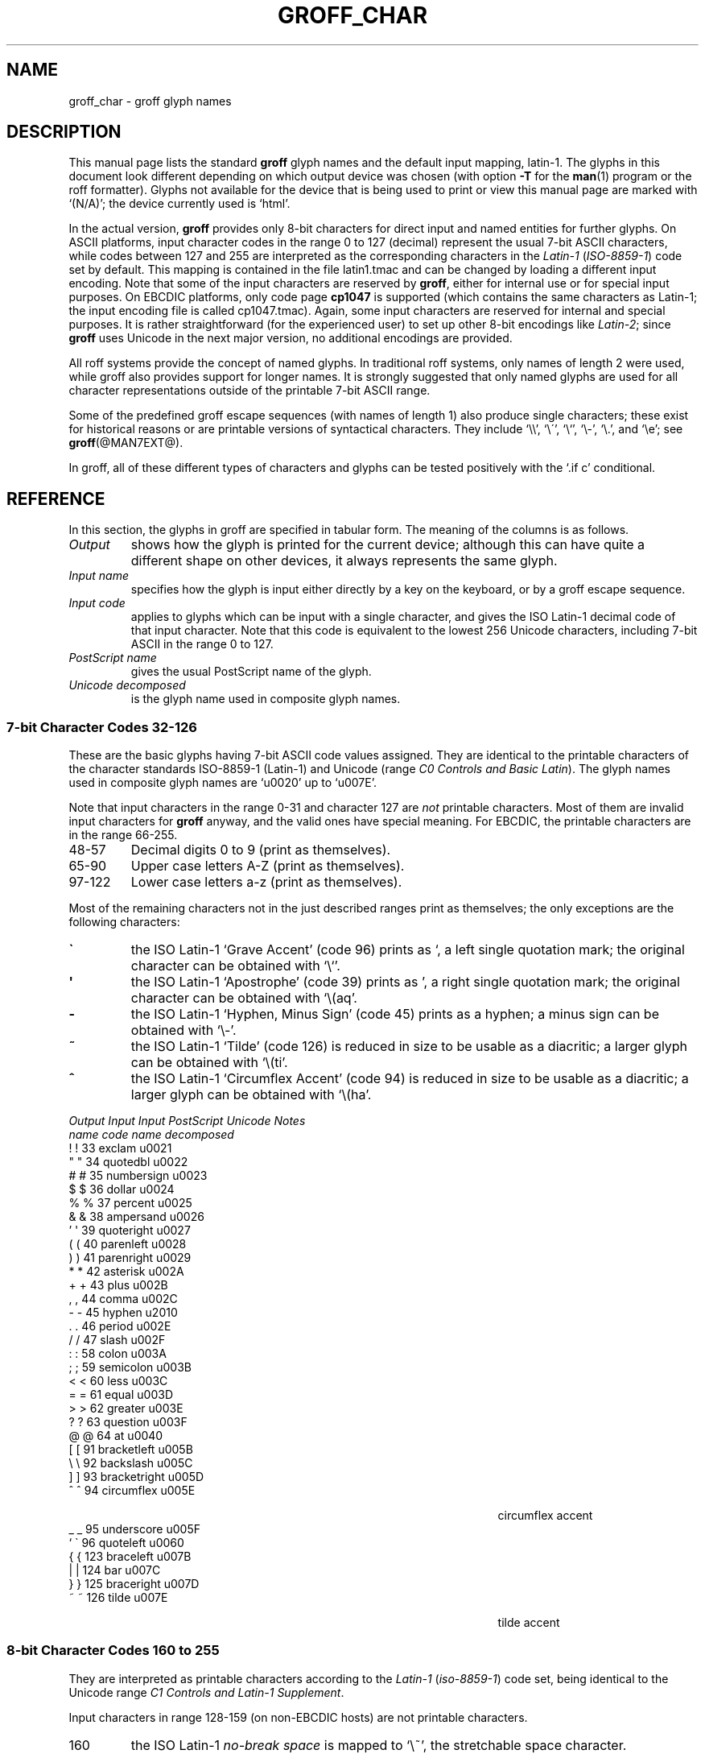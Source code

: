 .TH GROFF_CHAR @MAN7EXT@ "@MDATE@" "Groff Version @VERSION@"
.SH NAME
groff_char \- groff glyph names
.SH DESCRIPTION
.\" The lines above were designed to satisfy `apropos'.
.
.\" For best results, format this document with `groff' (GNU roff).
.
.
.\" --------------------------------------------------------------------
.\" Legal terms
.\" --------------------------------------------------------------------
.
.ig
groff_char(7)

This file is part of groff (GNU roff).

File position: <groff_src_top>/man/groff_char.man
Last update: 21 Jan 2006

Copyright (C) 1989-2000, 2001, 2002, 2003, 2004, 2006
  Free Software Foundation, Inc.
written by Werner Lemberg <wl@gnu.org>
with additions by Bernd Warken <bwarken@mayn.de>

Permission is granted to copy, distribute and/or modify this document
under the terms of the GNU Free Documentation License, Version 1.1 or
any later version published by the Free Software Foundation; with the
Invariant Sections being this .ig-section and AUTHOR, with no
Front-Cover Texts, and with no Back-Cover Texts.

A copy of the Free Documentation License is included as a file called
FDL in the main directory of the groff source package.
..
.
.\" --------------------------------------------------------------------
.\" Setup Part 1
.\" --------------------------------------------------------------------
.
.do nr groff_char_C \n[.C]
.cp 0
.
.\" groff only
.if \n(.g .mso www.tmac
.\".if \n(.g .ne 2v
.\".if \n(.g .sv 2v
.
.ds aq \(aq
.
.\" non-groff
.if !\n(.g .if '\(aq'' .ds aq \'
.
.\" groff
.if !\n(.g .ig
.  tr \[aq]\[aq]
.  if !c\[aq] \
.    ds aq \'
.  \" This is very special.  The standard devdvi fonts don't have a
.  \" real `aq' glyph; it is defined with .char to be ' instead.
.  \" The .tr request below in the definition of the C macro maps
.  \" the apostrophe ' onto the `aq' glyph which would cause a
.  \" recursive loop.  gtroff prevents this within the .char
.  \" request, trying to access glyph `aq' directly from the font.
.  \" Consequently, we get a warning, and nothing is printed.
.  \"
.  \" The following line prevents this.
.  if '\*[.T]'dvi' \
.    if !r ECFONTS \
.      ds aq \'
.  \" The same is true for X
.  ds dev \*[.T]
.  substring dev 0 0
.  if '\*[dev]'X' .ds aq \'
.  ig
..
.
.\" --------------------------------------------------------------------
.\" .Ac accented-char accent char (groff)
.
.if !\n(.g .ig
.de Ac
.  if !c\\$1 \{\
.    ie c\\$2 \
.      char \\$1 \
\k[acc]\
\h'\w'\\$3'u'\
\h'(u;-\w'\\$2'-\w'\\$3'/2+\\\\n[skw]+(\w'x'*0)-\\\\n[skw])'\
\v'(u;\w'x'*0+\\\\n[rst]+(\w'\\$3'*0)-\\\\n[rst])'\
\\$2\
\v'(u;\w'x'*0-\\\\n[rst]+(\w'\\$3'*0)+\\\\n[rst])'\
\h'|\\\\n[acc]u'\
\\$3
.    el \
.      char \\$1 \\$3
.    hcode \\$1 \\$3
.  \}
..
.
.\" --------------------------------------------------------------------
.\" Setup Part 2
.\" --------------------------------------------------------------------
.
.nr Sp 2n
.
.\" --------------------------------------------------------------------
.\" .C2/.CN (groff)
.
.if !\n(.g .ig
.de CN
.  C \e[\\$1] "" \[\\$1] \\$2 "\\$3" "\\$4"
..
.
.\" .Ns (groff) start .CN block
.
.if !\n(.g .ig
.de Ns
.  CN "\\$1" "\\$2" "\\$3" "\\$4"
.  if !\n[cR] \
.    wh (\\n[nl]u + \\n[.t]u - \\n[.V]u) Fo
..
.
.\" .Ne (groff) end .CN block
.
.if !\n(.g .ig
.de Ne
.  ch Fo
.  CN "\\$1" "\\$2" "\\$3" "\\$4"
..
.
.if \n(.g \{\
.  als C2 CN
.  als 2s Ns
.  als 2e Ne
.\}
.
.\" --------------------------------------------------------------------
.\" .C2 (non-groff)
.
.if \n(.g .ig
.de C2
.  C \e(\\$1 "" \\(\\$1 \\$2 "\\$3" "\\$4"
..
.
.\" .2s (non-groff) start .C2 block
.
.if \n(.g .ig
.de 2s
.  C2 "\\$1" "\\$2" "\\$3" "\\$4"
.  if !\n(cR \
.    wh \\n(nlu+\\n(.tu-\\n(.Vu Fo
..
.
.\" .2e (non-groff) end .C2 block
.
.if \n(.g .ig
.de 2e
.  ch Fo
.  C2 "\\$1" "\\$2" "\\$3" "\\$4"
..
.
.\" --------------------------------------------------------------------
.\" .CD (groff)
.
.if !\n(.g .ig
.de CD
.  C \[char\\$1] \\$1 \[char\\$1] \\$2 "\\$3" "\\$4" 1
..
.
.\" .Ds (groff) start .CD block
.
.if !\n(.g .ig
.de Ds
.  CD "\\$1" "\\$2" "\\$3" "\\$4"
.  if !\n[cR] \
.    wh (\\n[nl]u + \\n[.t]u - \\n[.V]u) Fo
..
.
.\" .De (groff) end .CD block
.
.if !\n(.g .ig
.de De
.  ch Fo
.  CD "\\$1" "\\$2" "\\$3" "\\$4"
..
.
.\" --------------------------------------------------------------------
.
.do if !r ECFONTS .do fspecial CR R
.
.\" .CT
.
.de CT
.  nr c1 \w'\\$1'
.  if \\n(c1 \
.    nr c1 +\\n(Spu
.  nr c2 \\n(c1+\w'\\$2'
.  if \\n(c1<\\n(c2 \
.    nr c2 +\\n(Spu
.  nr c3 \\n(c2+\w'\\$3'
.  if \\n(c2<\\n(c3 \
.    nr c3 +\\n(Spu
.  nr c4 \\n(c3+\w'\\$4'
.  if \\n(c3<\\n(c4 \
.    nr c4 +\\n(Spu
.  nr c5 \\n(c4+\w'\\$5'
.  if \\n(c4<\\n(c5 \
.    nr c5 +\\n(Spu
..
.
.\" .CL
.
.de CL
\\$1\c
\h'\\n(c1u-\\n(.ku'\\$2\c
\h'\\n(c2u-\\n(.ku'\\$3\c
\h'\\n(c3u-\\n(.ku'\\$4\c
\h'\\n(c4u-\\n(.ku'\\$5\c
\h'\\n(c5u-\\n(.ku'\\$6
.  br
..
.
.\" --------------------------------------------------------------------
.\" input-name decimal-code output-name ps-name unicode description is-char
.\" .C (groff)
.
.if !\n(.g .ig
.de C
.  nr CH 1
.  if \\$7 \
.    if !c\\$1 \
.      nr CH 0
.  ie !\\n[CH] \
.    ds CH
.  el \{\
.    ft CR
.    tr `\`'\*[aq]
.    in 0
.    di CH
.    nop \&\\$1
.    br
.    di
.    chop CH
.    in
.    ft
.    ds CH \\*[CH]
.    tr ``''
.  \}
.  di CC
.  ie c\\$3 \{\
.    nop \\&\\$3\c
.    \" The \x values assure that oversized symbols don't
.    \" overlap vertically.  The constant 1.5p is heuristic.
.    nop \x'(\w'('*0 - ((\\n[.cht]u - \\n[rst]u - 1.5p) >? 0))'\c
.    nop \x'((\\n[.cdp]u + \\n[rsb]u - 1.5p) >? 0)'\c
.    nop \h'(\\n[c1]u - \\n[.k]u)'\\*[CH]\c
.    nop \h'(\\n[c2]u - \\n[.k]u)'\\$2\c
.  \}
.  el \{\
.    nop (N/A)\c
.    nop \h'(\\n[c1]u - \\n[.k]u)'\\*[CH]\c
.  \}
.  nop \h'(\\n[c3]u - \\n[.k]u)'\\$4\c
.  nop \h'(\\n[c4]u - \\n[.k]u)'\\$5\c
.  br
.  di
.  \" we move upwards later on so force a page break now if necessary
.  if (\\n[dn] >= \\n[.t]) \
.    bp
.  mk C1
.  in 0
.  CC
.  in
.  \" allow multiple lines for last column
.  in +\\n[c5]u
.  mk C2
.  sp |\\n[C1]u
.  nr PN \\n[%]
.  ad l
.  nop \\$6
.  ad b
.  in
.  if (\\n[PN] == \\n[%]) \
.    if (\\n[nl] < \\n[C2]) \
.      sp |\\n[C2]u
..
.
.\" --------------------------------------------------------------------
.\" .C (non-groff)
.
.if \n(.g .ig
.de C
.  ft B
.  tr `\`'\*(aq
.  in 0
.  di CH
\&\\$1
.  br
.  di
.  in
.  ft
.  ds CH \\*(CH\
.  tr ``''
.  di CC
.  ie !'\\$3'' \{\
\&\\$3\c
\h'\\n(c1u-\\n(.ku)'\\*(CH\c
\h'\\n(c2u-\\n(.ku)'\\$2\c
\h'\\n(c3u-\\n(.ku)'\\$4\c
.  \}
.  el \{\
(N/A)\c
\h'\\n(c1u-\\n(.ku)'\\*(CH\c
\h'\\n(c3u-\\n(.ku)'\\$4\c
.  \}
\h'\\n(c4u-\\n(.ku)'\\$5\c
\h'\\n(c5u-\\n(.ku)'\\$6
.  br
.  di
.  \" we move upwards later on so force a page break now if necessary
.  if \\n(dn>=\\n(.t \
.    bp
.  mk C1
.  in 0
.  CC
.  in
.  \" allow multiple lines for last column
.  in +\\n(c5u
.  mk C2
.  sp |\\n(C1u
.  nr PN \\n%
.  ad l
\\$6
.  ad b
.  in
.  if \\n(PN==\\n% \
.    if \\n(nl<\\n(C2 \
.      sp |\\n(C2u
..
.
.\" --------------------------------------------------------------------
.
.de Fo
'  bp
.  He
..
.
.de Pa
.  P
.  ne 3
..
.
.
.
.\" --------------------------------------------------------------------
.\" .SH DESCRIPTION
.\" --------------------------------------------------------------------
.
This manual page lists the standard
.B groff
glyph names and the default input mapping, \%latin-1.
.
The glyphs in this document look different depending
on which output device was chosen (with option
.B \-T
for the
.BR man (1)
program or the roff formatter).
.
Glyphs not available for the device that
is being used to print or view this manual page are marked with
.ie \n(.g `(N/A)'; the device currently used is `\*(.T'.
.el `(N/A)'.
.
.
.P
In the actual version, 
.B groff
provides only \%8-bit characters for direct input and named entities
for further glyphs.
.
On ASCII platforms, input character codes in the range 0 to 127 (decimal)
represent the usual \%7-bit ASCII characters, while codes between 127
and 255 are interpreted as the corresponding characters in the
.I \%Latin-1
.RI ( \%ISO-8859-1 )
code set by default.
.
This mapping is contained in the file \f(CWlatin1.tmac\fP
and can be changed by loading a different input encoding.
.
Note that some of the input characters are reserved by
.BR groff ,
either for internal use or for special input purposes.
.
On EBCDIC platforms, only code page
.B cp1047
is supported (which contains the same characters as \%Latin-1; the
input encoding file is called \f(CWcp1047.tmac\fP).
.
Again, some input characters are reserved for internal and special purposes.
.
It is rather straightforward (for the experienced user) to set up other
\%8-bit encodings like
.IR \%Latin-2 ;
since
.B groff
uses Unicode in the next major version, no additional encodings
are provided.
.
.
.P
All roff systems provide the concept of named glyphs.
.
In traditional roff systems, only names of length\ 2 were used, while
groff also provides support for longer names.
.
It is strongly suggested that only named glyphs are used for all
character representations outside of the printable \%7-bit ASCII range.
.
.
.P
Some of the predefined groff escape sequences (with names of length\ 1)
also produce single characters; these exist for historical reasons or
are printable versions of syntactical characters.
.
They include `\f(CW\e\e\fP', `\f(CW\e\'\fP', `\f(CW\e`\fP', `\f(CW\e-\fP',
`\f(CW\e.\fP', and `\f(CW\ee\fP'; see
.BR groff (@MAN7EXT@).
.
.
.P
In groff, all of these different types of characters and glyphs can be
tested positively with the `\f(CW.if\ c\fP' conditional.
.
.
.\" --------------------------------------------------------------------
.SH REFERENCE
.\" --------------------------------------------------------------------
.
In this section, the glyphs in groff are specified in tabular
form.
.
The meaning of the columns is as follows.
.
.
.TP
.I "Output"
shows how the glyph is printed for the current device; although
this can have quite a different shape on other devices, it always
represents the same glyph.
.
.
.TP
.I "Input name"
specifies how the glyph is input either directly by a key on the
keyboard, or by a groff escape sequence.
.
.
.TP
.I "Input code"
applies to glyphs which can be input with a single character, and
gives the ISO \%Latin-1 decimal code of that input character.
.
Note that this code is equivalent to the lowest 256 Unicode characters,
including \%7-bit ASCII in the range 0 to\ 127.
.
.
.TP
.I "PostScript name"
gives the usual PostScript name of the glyph.
.
.
.TP
.I "Unicode decomposed"
is the glyph name used in composite glyph names.
.
.
.
.\" --------------------------------------------------------------------
.SS "7-bit Character Codes 32-126"
.\" --------------------------------------------------------------------
.
These are the basic glyphs having 7-bit ASCII code values assigned.
.
They are identical to the printable characters of the
character standards \%ISO-8859-1 (\%Latin-1) and Unicode (range
.IR "C0 Controls and Basic Latin" ).
.
The glyph names used in composite glyph names are `u0020' up to `u007E'.
.
.
.P
Note that input characters in the range \%0\-31 and character 127 are
.I not
printable characters.
.
Most of them are invalid input characters for
.B groff
anyway, and the valid ones have special meaning.
.
For EBCDIC, the printable characters are in the range \%66\-255.
.
.
.TP
48\-57
Decimal digits 0 to\ 9 (print as themselves).
.
.
.TP
65\-90
Upper case letters A\-Z (print as themselves).
.
.
.TP
97\-122
Lower case letters a\-z (print as themselves).
.
.
.P
Most of the remaining characters not in the just described ranges print as
themselves; the only exceptions are the following characters:
.
.
.TP
.B \`
the ISO \%Latin-1 `Grave Accent' (code\ 96) prints as `, a left single
quotation mark; the original character can be obtained with `\f(CW\e`\fP'.
.
.
.TP
.B \*(aq
the ISO \%Latin-1 `Apostrophe' (code\ 39) prints as ', a right single
quotation mark; the original character can be obtained with `\f(CW\e(aq\fP'.
.
.
.TP
.B -
the ISO \%Latin-1 `Hyphen, Minus Sign' (code\ 45) prints as a hyphen; a
minus sign can be obtained with `\f(CW\e-\fP'.
.
.
.TP
.B ~
the ISO \%Latin-1 `Tilde' (code\ 126) is reduced in size to be usable as
a diacritic; a larger glyph can be obtained with `\f(CW\e(ti\fP'.
.
.
.TP
.B ^
the ISO \%Latin-1 `Circumflex Accent' (code\ 94) is reduced in size to be
usable as a diacritic; a larger glyph can be obtained with `\f(CW\e(ha\fP'.
.
.
.P
.CT "\fIOutput" "\fIInput" "\fIInput" "bracketright" "decomposed"
.de He
.  P
.  ne 4
.  ft I
.  CL "Output" "Input" "Input" "PostScript" "Unicode"    "Notes"
.  CL ""       "name"  "code"  "name"       "decomposed" ""
.  ft
.  P
..
.He
.Ds 33 exclam u0021
.CD 34 quotedbl u0022
.CD 35 numbersign u0023
.CD 36 dollar u0024
.CD 37 percent u0025
.CD 38 ampersand u0026
.CD 39 quoteright u0027
.CD 40 parenleft u0028
.CD 41 parenright u0029
.CD 42 asterisk u002A
.CD 43 plus u002B
.CD 44 comma u002C
.CD 45 hyphen u2010
.CD 46 period u002E
.CD 47 slash u002F
.CD 58 colon u003A
.CD 59 semicolon u003B
.CD 60 less u003C
.CD 61 equal u003D
.CD 62 greater u003E
.CD 63 question u003F
.CD 64 at u0040
.CD 91 bracketleft u005B
.CD 92 backslash u005C
.CD 93 bracketright u005D
.CD 94 circumflex u005E "circumflex accent"
.CD 95 underscore u005F
.CD 96 quoteleft u0060
.CD 123 braceleft u007B
.CD 124 bar u007C
.CD 125 braceright u007D
.De 126 tilde u007E "tilde accent"
.
.
.\" --------------------------------------------------------------------
.SS "8-bit Character Codes 160 to 255"
.\" --------------------------------------------------------------------
.
They are interpreted as printable characters according to the
.I Latin-1
.RI ( iso-8859-1 )
code set, being identical to the Unicode range
.IR "C1 Controls and Latin-1 Supplement" .
.
.
.P
Input characters in range 128-159 (on non-EBCDIC hosts) are not printable
characters.
.
.
.TP
160
.
the ISO \%Latin-1
.I no-break space
is mapped to `\f(CW\e~\fP', the stretchable space character.
.
.
.TP
173
.
the soft hyphen control character.
.
.B groff
never uses this character for output (thus it is omitted in the
table below); the input character\ 173 is mapped onto `\f(CW\e%\fP'.
.
.
.P
The remaining ranges (\%161\-172, \%174\-255)
are printable characters that print as themselves.
.
Although they can be specified directly with the keyboard on systems
with a \%Latin-1 code page, it is better to use their glyph names;
see next section.
.
.P
.CT "\fIOutput" "\fIInput" "\fIInput" "guillemotright" "decomposed"
.He
.Ds 161 exclamdown u00A1 "inverted exclamation mark"
.CD 162 cent u00A2
.CD 163 sterling u00A3
.CD 164 currency u00A4
.CD 165 yen u00A5
.CD 166 brokenbar u00A6
.CD 167 section u00A7
.CD 168 dieresis u00A8
.CD 169 copyright u00A9
.CD 170 ordfeminine u00AA
.CD 171 guillemotleft u00AB
.CD 172 logicalnot u00AC
.CD 174 registered u00AE
.CD 175 macron u00AF
.CD 176 degree u00B0
.CD 177 plusminus u00B1
.CD 178 twosuperior u00B2
.CD 179 threesuperior u00B3
.CD 180 acute u00B4 "acute accent"
.CD 181 mu u00B5 "micro sign"
.CD 182 paragraph u00B6
.CD 183 periodcentered u00B7
.CD 184 cedilla u00B8
.CD 185 onesuperior u00B9
.CD 186 ordmasculine u00BA
.CD 187 guillemotright u00BB
.CD 188 onequarter u00BC
.CD 189 onehalf u00BD
.CD 190 threequarters u00BE
.CD 191 questiondown u00BF
.CD 192 Agrave u0041_0300
.CD 193 Aacute u0041_0301
.CD 194 Acircumflex u0041_0302
.CD 195 Atilde u0041_0303
.CD 196 Adieresis u0041_0308
.CD 197 Aring u0041_030A
.CD 198 AE u00C6
.CD 199 Ccedilla u0043_0327
.CD 200 Egrave u0045_0300
.CD 201 Eacute u0045_0301
.CD 202 Ecircumflex u0045_0302
.CD 203 Edieresis u0045_0308
.CD 204 Igrave u0049_0300
.CD 205 Iacute u0049_0301
.CD 206 Icircumflex u0049_0302
.CD 207 Idieresis u0049_0308
.CD 208 Eth u00D0
.CD 209 Ntilde u004E_0303
.CD 210 Ograve u004F_0300
.CD 211 Oacute u004F_0301
.CD 212 Ocircumflex u004F_0302
.CD 213 Otilde u004F_0303
.CD 214 Odieresis u004F_0308
.CD 215 multiply u00D7
.CD 216 Oslash u00D8
.CD 217 Ugrave u0055_0300
.CD 218 Uacute u0055_0301
.CD 219 Ucircumflex u0055_0302
.CD 220 Udieresis u0055_0308
.CD 221 Yacute u0059_0301
.CD 222 Thorn u00DE
.CD 223 germandbls u00DF
.CD 224 agrave u0061_0300
.CD 225 aacute u0061_0301
.CD 226 acircumflex u0061_0302
.CD 227 atilde u0061_0303
.CD 228 adieresis u0061_0308
.CD 229 aring u0061_030A
.CD 230 ae u00E6
.CD 231 ccedilla u0063_0327
.CD 232 egrave u0065_0300
.CD 233 eacute u0065_0301
.CD 234 ecircumflex u0065_0302
.CD 235 edieresis u0065_0308
.CD 236 igrave u0069_0300
.CD 237 iacute u0069_0301
.CD 238 icircumflex u0069_0302
.CD 239 idieresis u0069_0308
.CD 240 eth u00F0
.CD 241 ntilde u006E_0303
.CD 242 ograve u006F_0300
.CD 243 oacute u006F_0301
.CD 244 ocircumflex u006F_0302
.CD 245 otilde u006F_0303
.CD 246 odieresis u006F_0308
.CD 247 divide u00F7
.CD 248 oslash u00F8
.CD 249 ugrave u0075_0300
.CD 250 uacute u0075_0301
.CD 251 ucircumflex u0075_0302
.CD 252 udieresis u0075_0308
.CD 253 yacute u0079_0301
.CD 254 thorn u00FE
.De 255 ydieresis u0079_0308
.
.
.\" --------------------------------------------------------------------
.SS "Named Glyphs"
.\" --------------------------------------------------------------------
.
Glyph names can be embedded into the document text by using escape
sequences.
.
.BR groff (@MAN7EXT@)
describes how these escape sequences look.
.
Glyph names can consist of quite arbitrary characters from the
ASCII or \%Latin-1 code set, not only alphanumeric characters.
.
Here some examples:
.
.TP
\f(CW\e\fP\fIc\fP
A glyph having the name
.IR c ,
which consists of a single character (length\ 1).
.
.TP
\f(CW\e(\fP\fIch\fP
A glyph having the 2-character name
.IR ch .
.
.TP
\f(CW\e[\fP\fIchar_name\fP\f(CW]\fP
A glyph having the name
.I char_name
(having length 1, 2, 3, .\|.\|.).
.
.TP
\f(CW\e[\fP\fIbase_glyph composite_1 composite_2 .\|.\|.\fP\f(CW]\fP
A composite glyph; see below for a more detailed description.
.
.
.P
In groff, each \%8-bit input character can also referred to by the construct
`\f(CW\e[char\fP\fIn\fP\f(CW]\fP' where
.I n
is the decimal code of the character, a number between 0 and\ 255
without leading zeros (those entities are
.I not
glyph names).
.
They are normally mapped onto glyphs using the \f(CW.trin\fP request.
.
Another special convention is the handling of glyphs with names directly
derived from a Unicode code point; this is discussed below.
.
Moreover, new glyph names can be created by the \f(CW.char\fP request; see
.BR groff (@MAN7EXT@).
.
.P
In the following, a plus sign in the `Notes' column indicates that this
particular glyph name appears in the PS version of the original troff
documentation, CSTR\ 54.
.
.
.P
.CT "\fIOutput" "\f(CW\e[-D]" "" "Ocircumflex" "u0066_0066_006C"
.de He
.  P
.  ne 4
.  ft I
.  CL "Output" "Input" "" "PostScript" "Unicode"    "Notes"
.  CL ""       "name"  "" "name"       "decomposed" ""
.  ft
.  P
..
.He
.2s -D Eth u00D0 "uppercase eth"
.C2 Sd eth u00F0 "lowercase eth"
.C2 TP Thorn u00DE "uppercase thorn"
.C2 Tp thorn u00FE "lowercase thorn"
.2e ss germandbls u00DF "German sharp s"
.
.Pa
.I Ligatures and Other Latin Glyphs
.P
.2s ff ff u0066_0066 "ff ligature +"
.C2 fi fi u0066_0069 "fi ligature +"
.C2 fl fl u0066_006C "fl ligature +"
.C2 Fi ffi u0066_0066_0069 "ffi ligature +"
.C2 Fl ffl u0066_0066_006C "ffl ligature +"
.C2 /L Lslash u0141 "(Polish)"
.C2 /l lslash u0142 "(Polish)"
.C2 /O Oslash u00D8 "(Scandinavic)"
.C2 /o oslash u00F8 "(Scandinavic)"
.C2 AE AE u00C6
.C2 ae ae u00E6
.C2 OE OE u0152
.C2 oe oe u0153
.C2 IJ IJ u0132 "(Dutch)"
.C2 ij ij u0133 "(Dutch)"
.C2 .i dotlessi u0131 "(Turkish)"
.2e .j dotlessj --- "j without a dot"
.
.Pa
.I Accented Characters
.P
.2s 'A Aacute u0041_0301
.C2 'C Cacute u0043_0301
.C2 'E Eacute u0045_0301
.C2 'I Iacute u0049_0301
.C2 'O Oacute u004F_0301
.C2 'U Uacute u0055_0301
.C2 'Y Yacute u0059_0301
.C2 'a aacute u0061_0301
.C2 'c cacute u0063_0301
.C2 'e eacute u0065_0301
.C2 'i iacute u0069_0301
.C2 'o oacute u006F_0301
.C2 'u uacute u0075_0301
.C2 'y yacute u0079_0301
.C2 :A Adieresis u0041_0308 "A with umlaut"
.C2 :E Edieresis u0045_0308
.C2 :I Idieresis u0049_0308
.C2 :O Odieresis u004F_0308
.C2 :U Udieresis u0055_0308
.C2 :Y Ydieresis u0059_0308
.C2 :a adieresis u0061_0308
.C2 :e edieresis u0065_0308
.C2 :i idieresis u0069_0308
.C2 :o odieresis u006F_0308
.C2 :u udieresis u0075_0308
.C2 :y ydieresis u0079_0308
.C2 ^A Acircumflex u0041_0302
.C2 ^E Ecircumflex u0045_0302
.C2 ^I Icircumflex u0049_0302
.C2 ^O Ocircumflex u004F_0302
.C2 ^U Ucircumflex u0055_0302
.C2 ^a acircumflex u0061_0302
.C2 ^e ecircumflex u0065_0302
.C2 ^i icircumflex u0069_0302
.C2 ^o ocircumflex u006F_0302
.C2 ^u ucircumflex u0075_0302
.C2 `A Agrave u0041_0300
.C2 `E Egrave u0045_0300
.C2 `I Igrave u0049_0300
.C2 `O Ograve u004F_0300
.C2 `U Ugrave u0055_0300
.C2 `a agrave u0061_0300
.C2 `e egrave u0065_0300
.C2 `i igrave u0069_0300
.C2 `o ograve u006F_0300
.C2 `u ugrave u0075_0300
.C2 ~A Atilde u0041_0303
.C2 ~N Ntilde u004E_0303
.C2 ~O Otilde u004F_0303
.C2 ~a atilde u0061_0303
.C2 ~n ntilde u006E_0303
.C2 ~o otilde u006F_0303
.C2 vS Scaron u0053_030C
.C2 vs scaron u0073_030C
.C2 vZ Zcaron u005A_030C
.C2 vz zcaron u007A_030C
.C2 ,C Ccedilla u0043_0327
.C2 ,c ccedilla u0063_0327
.C2 oA Aring u0041_030A
.2e oa aring u0061_030A
.
.Pa
.I Accents
.P
The
.B composite
request is used to map most of the accents to non-spacing glyph names;
the values given in parentheses are the original (spacing) ones.
.
.P
.Ac \(vc \(ah c
.Ac \('a \(aa a
.
.\" we don't use the third column
.CT "\fIOutput" "\f(CW\e[-D]" "" "quotesinglebase" "uCCCC (uCCCC)"
.He
.2s a" hungarumlaut "u030B (u02DD)" "(Hungarian)"
.C2 a- macron "u0304 (u00AF)"
.C2 a. dotaccent "u0307 (u02D9)"
.C2 a^ circumflex "u0302 (u005E)"
.C2 aa acute "u0301 (u00B4)" "+"
.C2 ga grave "u0300 (u0060)" "+"
.C2 ab breve "u0306 (u02D8)"
.C2 ac cedilla "u0327 (u00B8)"
.C2 ad dieresis "u0308 (u00A8)" "umlaut"
.C2 ah caron "u030C (u02C7)" "h\('a\(vcek"
.C2 ao ring "u030A (u02DA)" "circle"
.C2 a~ tilde "u0303 (u007E)"
.C2 ho ogonek "u0328 (u02DB)" "hook"
.C2 ha asciicircum u005E "(spacing)"
.2e ti asciitilde u007E "(spacing)"
.
.Pa
.I Quotes
.P
.2s Bq quotedblbase u201E "low double comma quote"
.C2 bq quotesinglbase u201A "low single comma quote"
.C2 lq quotedblleft u201C
.C2 rq quotedblright u201D
.C2 oq quoteleft u2018 "single open quote"
.C2 cq quoteright u2019 "single closing quote"
.C2 aq quotesingle u0027 "apostrophe quote (ASCII 39)"
.C2 dq quotedbl u0022 "double quote (ASCII 34)"
.C2 Fo guillemotleft u00AB
.C2 Fc guillemotright u00BB
.C2 fo guilsinglleft u2039
.2e fc guilsinglright u203A
.
.Pa
.I Punctuation
.P
.2s r! exclamdown u00A1
.C2 r? questiondown u00BF
.C2 em emdash u2014 "+"
.C2 en endash u2013
.2e hy hyphen u2010 "+"
.
.Pa
.I Brackets
.P
The extensible bracket pieces are font-invariant glyphs.
.
In classical troff only one glyph was available to vertically extend
brackets, braces, and parentheses: `bv'.
.
We map it rather arbitrarily to u23AA.
.
.P
Note that not all devices contain extensible bracket pieces which can
be piled up with `\f(CW\eb\fP' due to the restrictions of the escape's
piling algorithm.
.
A general solution to build brackets out of pieces is the following
macro:
.
.P
.nf
.RS
.ft C
\&.\e" Make a pile centered vertically 0.5em
\&.\e" above the baseline.
\&.\e" The first argument is placed at the top.
\&.\e" The pile is returned in string `pile'
\&.eo
\&.de pile-make
\&.  nr pile-wd 0
\&.  nr pile-ht 0
\&.  ds pile-args
\&.
\&.  nr pile-# \en[.$]
\&.  while \en[pile-#] \e{\e
\&.    nr pile-wd (\en[pile-wd] >? \ew'\e$[\en[pile-#]]')
\&.    nr pile-ht +(\en[rst] - \en[rsb])
\&.    as pile-args \ev'\en[rsb]u'\e"
\&.    as pile-args \eZ'\e$[\en[pile-#]]'\e"
\&.    as pile-args \ev'-\en[rst]u'\e"
\&.    nr pile-# -1
\&.  \e}
\&.
\&.  ds pile \ev'(-0.5m + (\en[pile-ht]u / 2u))'\e"
\&.  as pile \e*[pile-args]\e"
\&.  as pile \ev'((\en[pile-ht]u / 2u) + 0.5m)'\e"
\&.  as pile \eh'\en[pile-wd]u'\e"
\&..
\&.ec
.ft
.RE
.fi
.
.P
Another complication is the fact that some glyphs which represent bracket
pieces in original troff can be used for other mathematical symbols also,
for example `lf' and `rf' which provide the `floor' operator.
.
Other devices (most notably for DVI output) don't unify such glyphs.
.
For this reason, the four glyphs `lf', `rf', `lc', and `rc' are not
unified with similarly looking bracket pieces.
.
In
.BR groff ,
only glyphs with long names are guaranteed to pile up correctly for all
devices (provided those glyphs exist).
.
.P
.CT "\fIOutput" "\f(CW\e[bracketrightex]" "" "bracketrightex" "decomposed"
.He
.2s lB bracketleft u005B
.C2 rB bracketright u005D
.C2 lC braceleft u007B
.C2 rC braceright u007D
.C2 la angleleft u27E8 "left angle bracket"
.C2 ra angleright u27E9 "right angle bracket"
.
.C2 bv braceex u23AA "vertical extension *** +"
.CN braceex braceex u23AA
.
.CN bracketlefttp bracketlefttp u23A1
.CN bracketleftbt bracketleftbt u23A3
.CN bracketleftex bracketleftex u23A2
.CN bracketrighttp bracketrighttp u23A4
.CN bracketrightbt bracketrightbt u23A6
.CN bracketrightex bracketrightex u23A5
.
.C2 lt bracelefttp u23A7 "+"
.CN bracelefttp bracelefttp u23A7
.C2 lk braceleftmid u23A8 "+"
.CN braceleftmid braceleftmid u23A8
.C2 lb braceleftbt u23A9 "+"
.CN braceleftbt braceleftbt u23A9
.CN braceleftex braceleftex u23AA
.C2 rt bracerighttp u23AB "+"
.CN bracerighttp bracerighttp u23AB
.C2 rk bracerightmid u23AC "+"
.CN bracerightmid bracerightmid u23AC
.C2 rb bracerightbt u23AD "+"
.CN bracerightbt bracerightbt u23AD
.CN bracerightex bracerightex u23AA
.
.CN parenlefttp parenlefttp u239B
.CN parenleftbt parenleftbt u239D
.CN parenleftex parenleftex u239C
.CN parenrighttp parenrighttp u239E
.CN parenrightbt parenrightbt u23A0
.Ne parenrightex parenrightex u239F
.
.Pa
.I Arrows
.P
.2s <- arrowleft u2190 "+"
.C2 -> arrowright u2192 "+"
.C2 <> arrowboth u2194 "(horizontal)"
.C2 da arrowdown u2193 "+"
.C2 ua arrowup u2191 "+"
.C2 va arrowupdn u2195
.C2 lA arrowdblleft u21D0
.C2 rA arrowdblright u21D2
.C2 hA arrowdblboth u21D4 "(horizontal)"
.C2 dA arrowdbldown u21D3
.C2 uA arrowdblup u21D1
.C2 vA uni21D5 u21D5 "vertical double-headed double arrow"
.2e an arrowhorizex u23AF "horizontal arrow extension"
.
.Pa
.I Lines
.P
The font-invariant glyphs `br', `ul', and `rn' form corners;
they can be used to build boxes.
.
Note that both the PostScript and the Unicode-derived names of
these three glyphs are just rough approximations.
.
.P
`rn' also serves in classical troff as the horizontal extension of the
square root sign.
.
.P
`ru' is a font-invariant glyph, namely a rule of length 0.5m.
.
.P
.CT "\fIOutput" "\f(CW\e[integral]" "" "propersuperset" "decomposed"
.He
.2s ba bar u007C
.C2 br SF110000 u2502 "box rule +"
.C2 ul underscore u005F "+"
.C2 rn overline u203E "use `\f(CW\e[radicalex]\fP' for continuation of square root +"
.C2 ru --- --- "baseline rule +"
.C2 bb brokenbar u00A6
.C2 sl slash u002F "+"
.2e rs backslash u005C "reverse solidus"
.
.Pa
.I Text markers
.P
.2s ci circle u25CB "+"
.C2 bu bullet u2022 "+"
.C2 dd daggerdbl u2021 "double dagger sign +"
.C2 dg dagger u2020 "+"
.C2 lz lozenge u25CA
.C2 sq uni25A1 u25A1 "white square +"
.C2 ps paragraph u00B6
.C2 sc section u00A7 "+"
.C2 lh uni261C u261C "hand pointing left +"
.C2 rh a14 u261E "hand pointing right +"
.C2 at at u0040
.C2 sh numbersign u0023
.C2 CR carriagereturn u21B5
.2e OK a19 u2713 "check mark, tick"
.
.Pa
.I Legal Symbols
.P
.2s co copyright u00A9 "+"
.C2 rg registered u00AE "+"
.C2 tm trademark u2122
.2e bs --- --- "AT&T Bell Labs logo (not used in groff) +"
.
.Pa
.I Currency symbols
.P
.2s Do dollar u0024
.C2 ct cent u00A2 "+"
.C2 eu --- u20AC "official Euro symbol"
.C2 Eu Euro u20AC "font-specific Euro glyph variant"
.C2 Ye yen u00A5
.C2 Po sterling u00A3 "British currency sign"
.C2 Cs currency u00A4 "Scandinavian currency sign"
.2e Fn florin u0192 "Dutch currency sign"
.
.Pa
.I Units
.P
.2s de degree u00B0 "+"
.C2 %0 perthousand u2030 "per thousand, per mille sign"
.C2 fm minute u2032 "footmark, prime +"
.C2 sd second u2033
.C2 mc mu u00B5 "micro sign"
.C2 Of ordfeminine u00AA
.2e Om ordmasculine u00BA
.
.Pa
.I Logical Symbols
.P
.2s AN logicaland u2227
.C2 OR logicalor u2228
.C2 no logicalnot u00AC "+"
.CN tno logicalnot u00AC "text variant of `no'"
.C2 te existential u2203 "there exists, existential quantifier"
.C2 fa universal u2200 "for all, universal quantifier"
.C2 st suchthat u220B
.C2 3d therefore u2234
.C2 tf therefore u2234
.
.2e or bar u007C "bitwise OR operator (as used in C) +"
.
.Pa
.I Mathematical Symbols
.P
.2s 12 onehalf u00BD "+"
.C2 14 onequarter u00BC "+"
.C2 34 threequarters u00BE "+"
.C2 18 oneeighth u215B
.C2 38 threeeighths u215C
.C2 58 fiveeighths u215D
.C2 78 seveneighths u215E
.C2 S1 onesuperior u00B9
.C2 S2 twosuperior u00B2
.C2 S3 threesuperior u00B3
.
.C2 pl plus u002B "plus sign in special font +"
.C2 mi minus u2212 "minus sign in special font +"
.C2 -+ uni2213 u2213
.C2 +- plusminus u00B1 "+"
.CN t+- plusminus u00B1 "text variant of `+\-'"
.C2 pc periodcentered u00B7
.C2 md dotmath u22C5 "multiplication dot"
.C2 mu multiply u00D7 "+"
.CN tmu multiply u00D7 "text variant of `mu'"
.C2 c* circlemultiply u2297 "multiply sign in a circle"
.C2 c+ circleplus u2295 "plus sign in a circle"
.C2 di divide u00F7 "division sign +"
.CN tdi divide u00F7 "text variant of `di'"
.C2 f/ fraction u2044 "bar for fractions"
.C2 ** asteriskmath u2217 "+"
.
.C2 <= lessequal u2264 "+"
.C2 >= greaterequal u2265 "+"
.C2 << uni226A u226A "much less"
.C2 >> uni226B u226B "much greater"
.C2 eq equal u003D "equals sign in special font +"
.C2 != notequal u003D_0338 "+"
.C2 == equivalence u2261 "+"
.C2 ne uni2262 u2261_0338
.C2 =~ congruent u2245 "approx.\& equal"
.C2 |= uni2243 u2243 "asymptot.\& equal to +"
.C2 ap similar u223C "+"
.C2 ~~ approxequal u2248 "almost equal to"
.C2 ~= approxequal u2248
.C2 pt proportional u221D "+"
.
.C2 es emptyset u2205 "+"
.C2 mo element u2208 "+"
.C2 nm notelement u2208_0338
.C2 sb propersubset u2282 "+"
.C2 nb notsubset u2282_0338
.C2 sp propersuperset u2283 "+"
.C2 nc uni2285 u2283_0338 "not superset"
.C2 ib reflexsubset u2286 "+"
.C2 ip reflexsuperset u2287 "+"
.C2 ca intersection u2229 "intersection, cap +"
.C2 cu union u222A "union, cup +"
.
.C2 /_ angle u2220
.C2 pp perpendicular u22A5
.C2 is integral u222B "+"
.CN integral integral u222B "***"
.CN sum summation u2211 "***"
.CN product product u220F "***"
.CN coproduct uni2210 u2210 "***"
.C2 gr gradient u2207 "+"
.C2 sr radical u221A "square root +"
.CN sqrt radical u221A "***"
.CN radicalex radicalex --- "continuation of square root"
.CN sqrtex radicalex --- "***"
.
.C2 lc uni2308 u2308 "left ceiling +"
.C2 rc uni2309 u2309 "right ceiling +"
.C2 lf uni230A u230A "left floor +"
.C2 rf uni230B u230B "right floor +"
.
.C2 if infinity u221E "+"
.C2 Ah aleph u2135
.C2 Im Ifraktur u2111 "Gothic I, imaginary"
.C2 Re Rfraktur u211C "Gothic R, real"
.C2 wp weierstrass u2118 "Weierstrass p"
.C2 pd partialdiff u2202 "partial differentiation sign +"
.C2 -h uni210F u210F "Planck constant over two pi"
.2e hbar uni210F u210F
.
.Pa
.I Greek characters
.P
These glyphs are intended for technical use, not for real Greek; normally,
the uppercase letters have upright shape, and the lowercase ones are
slanted.
.
There is a problem with the mapping of letter phi to Unicode.
.
Prior to Unicode version\ 3.0, the difference between U+03C6, GREEK
SMALL LETTER PHI, and U+03D5, GREEK PHI SYMBOL, was not clearly described;
only the glyph shapes in the Unicode book could be used as a reference.
.
Starting with Unicode\ 3.0, the reference glyphs have been exchanged and
described verbally also: In mathematical context, U+03D5 is the stroked
variant and U+03C5 the curly glyph.
.
Unfortunately, most font vendors didn't update their fonts to
this (incompatible) change in Unicode.
.
At the time of this writing (January 2006), it is not clear yet whether
the Adobe Glyph Names `phi' and `phi1' also change its meaning if used for
mathematics, thus compatibility problems are likely to happen \(en being
conservative, groff currently assumes that `phi' in a PostScript symbol
font is the stroked version.
.P
In groff, symbol `\f(CW\e[*f]\fP' always denotes the stroked version of
phi, and `\f(CW\e[+f]\fP' the curly variant.
.P
.2s *A Alpha u0391 "+"
.C2 *B Beta u0392 "+"
.C2 *G Gamma u0393 "+"
.C2 *D Delta u0394 "+"
.C2 *E Epsilon u0395 "+"
.C2 *Z Zeta u0396 "+"
.C2 *Y Eta u0397 "+"
.C2 *H Theta u0398 "+"
.C2 *I Iota u0399 "+"
.C2 *K Kappa u039A "+"
.C2 *L Lambda u039B "+"
.C2 *M Mu u039C "+"
.C2 *N Nu u039D "+"
.C2 *C Xi u039E "+"
.C2 *O Omicron u039F "+"
.C2 *P Pi u03A0 "+"
.C2 *R Rho u03A1 "+"
.C2 *S Sigma u03A3 "+"
.C2 *T Tau u03A4 "+"
.C2 *U Upsilon u03A5 "+"
.C2 *F Phi u03A6 "+"
.C2 *X Chi u03A7 "+"
.C2 *Q Psi u03A8 "+"
.C2 *W Omega u03A9 "+"
.C2 *a alpha u03B1 "+"
.C2 *b beta u03B2 "+"
.C2 *g gamma u03B3 "+"
.C2 *d delta u03B4 "+"
.C2 *e epsilon u03B5 "+"
.C2 *z zeta u03B6 "+"
.C2 *y eta u03B7 "+"
.C2 *h theta u03B8 "+"
.C2 *i iota u03B9 "+"
.C2 *k kappa u03BA "+"
.C2 *l lambda u03BB "+"
.C2 *m mu u03BC "+"
.C2 *n nu u03BD "+"
.C2 *c xi u03BE "+"
.C2 *o omicron u03BF "+"
.C2 *p pi u03C0 "+"
.C2 *r rho u03C1 "+"
.C2 ts sigma1 u03C2 "terminal sigma +"
.C2 *s sigma u03C3 "+"
.C2 *t tau u03C4 "+"
.C2 *u upsilon u03C5 "+"
.C2 *f phi u03D5 "(stroked glyph)+"
.C2 *x chi u03C7 "+"
.C2 *q psi u03C8 "+"
.C2 *w omega u03C9 "+"
.C2 +h theta1 u03D1 "variant theta"
.C2 +f phi1 u03C6 "variant phi (curly shape)"
.C2 +p omega1 u03D6 "variant pi, looking like omega"
.2e +e uni03F5 u03F5 "variant epsilon"
.
.Pa
.I Card symbols
.P
.2s CL club u2663 "black club suit"
.C2 SP spade u2660 "black spade suit"
.C2 HE heart u2665 "black heart suit"
.C2 u2662 uni2662 u2662 "white heart suit"
.C2 DI diamond u2666 "black diamond suit"
.2e u2661 uni2661 u2661 "white diamond suit"
.
.
.\" --------------------------------------------------------------------
.SH "AUTHOR"
.\" --------------------------------------------------------------------
.
Copyright \(co 1989-2000, 2001, 2002, 2003,
2004, 2006 Free Software Foundation, Inc.
.
.P
This document is distributed under the terms of the FDL (GNU Free
Documentation License) version 1.1 or later.
.
You should have received a copy of the FDL on your system, it is also
available on-line at the
.ie \n(.g \
.  URL http://\:www.gnu.org/\:copyleft/\:fdl.html "GNU copyleft site" .
.el GNU copyleft site <http://www.gnu.org/copyleft/fdl.html>.
.
.P
This document is part of
.IR groff ,
the GNU roff distribution.
.
It was written by
.ie \n(.g \
.  MTO jjc@jclark.com "James Clark"
.el James Clark <jjc@jclark.com>
with additions by 
.ie \n(.g \
.  MTO wl@gnu.org  "Werner Lemberg"
.el Werner Lemberg <wl@gnu.org>
and
.ie \n(.g \
.  MTO bwarken@mayn.de "Bernd Warken" .
.el Bernd Warken <bwarken@mayn.de>.
.
.
.\" --------------------------------------------------------------------
.SH "SEE ALSO"
.\" --------------------------------------------------------------------
.
.TP
.BR groff (@MAN1EXT@)
the GNU roff formatter.
.
.TP
.BR groff (@MAN7EXT@)
a short reference of the groff formatting language.
.
.
.P
.IR "An extension to the troff character set for Europe" ,
E.G. Keizer, K.J. Simonsen, J. Akkerhuis; EUUG Newsletter, Volume 9,
No. 2, Summer 1989
.
.
.P
.ie \n(.g .URL http://\:www.unicode.org "The Unicode Standard"
.el The Unicode Standard <http://www.unicode.org>
.
.cp \n[groff_char_C]
.
.\" --------------------------------------------------------------------
.\" Emacs settings
.\" --------------------------------------------------------------------
.\" Local Variables:
.\" mode: nroff
.\" End:
